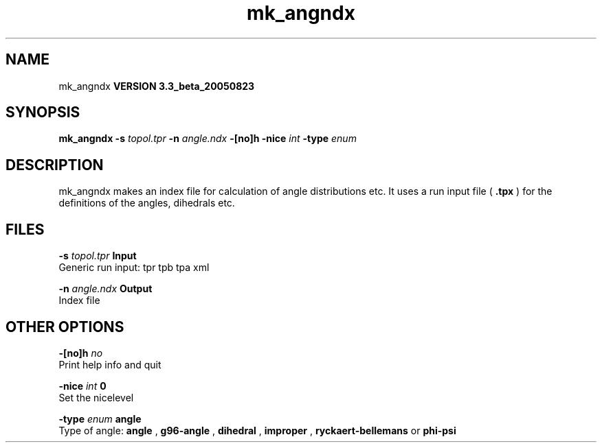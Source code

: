 .TH mk_angndx 1 "Mon 29 Aug 2005"
.SH NAME
mk_angndx
.B VERSION 3.3_beta_20050823
.SH SYNOPSIS
\f3mk_angndx\fP
.BI "-s" " topol.tpr "
.BI "-n" " angle.ndx "
.BI "-[no]h" ""
.BI "-nice" " int "
.BI "-type" " enum "
.SH DESCRIPTION
mk_angndx makes an index file for calculation of
angle distributions etc. It uses a run input file (
.B .tpx
) for the
definitions of the angles, dihedrals etc.
.SH FILES
.BI "-s" " topol.tpr" 
.B Input
 Generic run input: tpr tpb tpa xml 

.BI "-n" " angle.ndx" 
.B Output
 Index file 

.SH OTHER OPTIONS
.BI "-[no]h"  "    no"
 Print help info and quit

.BI "-nice"  " int" " 0" 
 Set the nicelevel

.BI "-type"  " enum" " angle" 
 Type of angle: 
.B angle
, 
.B g96-angle
, 
.B dihedral
, 
.B improper
, 
.B ryckaert-bellemans
or 
.B phi-psi


